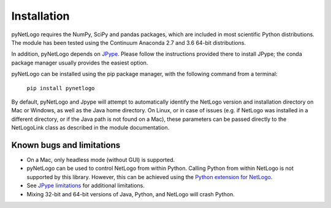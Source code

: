 Installation
============

pyNetLogo requires the NumPy, SciPy and pandas packages, which are included in most scientific Python distributions. The module has been tested using the Continuum Anaconda 2.7 and 3.6 64-bit distributions.

In addition, pyNetLogo depends on `JPype <https://jpype.readthedocs.io/en/latest/>`_. Please follow the instructions provided there to install JPype; the conda package manager usually provides the easiest option.

pyNetLogo can be installed using the pip package manager, with the following command from a terminal:

	``pip install pynetlogo``

By default, pyNetLogo and Jpype will attempt to automatically identify the NetLogo version and installation directory on Mac or Windows, as well as the Java home directory. On Linux, or in case of issues (e.g. if NetLogo was installed in a different directory, or if the Java path is not found on a Mac), these parameters can be passed directly to the NetLogoLink class as described in the module documentation.

Known bugs and limitations
--------------------------
-	On a Mac, only headless mode (without GUI) is supported.
-	pyNetLogo can be used to control NetLogo from within Python. Calling Python
	from within NetLogo is not supported by this library. However, this can be achieved
	using the `Python extension for NetLogo <https://github.com/qiemem/PythonExtension>`_.
-	See `JPype limitations <https://jpype.readthedocs.io/en/latest/install.html#known-bugs-limitations>`_ 
	for additional limitations. 
-	Mixing 32-bit and 64-bit versions of Java, Python, and NetLogo will crash
	Python. 